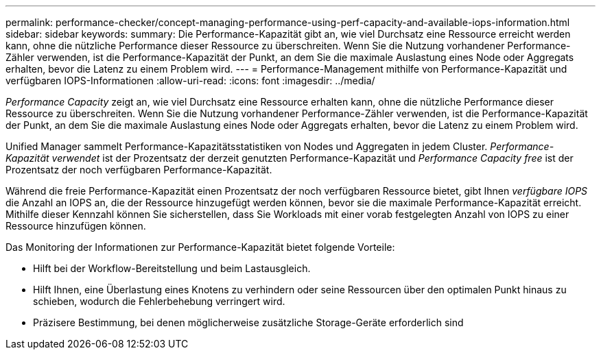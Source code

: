 ---
permalink: performance-checker/concept-managing-performance-using-perf-capacity-and-available-iops-information.html 
sidebar: sidebar 
keywords:  
summary: Die Performance-Kapazität gibt an, wie viel Durchsatz eine Ressource erreicht werden kann, ohne die nützliche Performance dieser Ressource zu überschreiten. Wenn Sie die Nutzung vorhandener Performance-Zähler verwenden, ist die Performance-Kapazität der Punkt, an dem Sie die maximale Auslastung eines Node oder Aggregats erhalten, bevor die Latenz zu einem Problem wird. 
---
= Performance-Management mithilfe von Performance-Kapazität und verfügbaren IOPS-Informationen
:allow-uri-read: 
:icons: font
:imagesdir: ../media/


[role="lead"]
_Performance Capacity_ zeigt an, wie viel Durchsatz eine Ressource erhalten kann, ohne die nützliche Performance dieser Ressource zu überschreiten. Wenn Sie die Nutzung vorhandener Performance-Zähler verwenden, ist die Performance-Kapazität der Punkt, an dem Sie die maximale Auslastung eines Node oder Aggregats erhalten, bevor die Latenz zu einem Problem wird.

Unified Manager sammelt Performance-Kapazitätsstatistiken von Nodes und Aggregaten in jedem Cluster. _Performance-Kapazität verwendet_ ist der Prozentsatz der derzeit genutzten Performance-Kapazität und _Performance Capacity free_ ist der Prozentsatz der noch verfügbaren Performance-Kapazität.

Während die freie Performance-Kapazität einen Prozentsatz der noch verfügbaren Ressource bietet, gibt Ihnen _verfügbare IOPS_ die Anzahl an IOPS an, die der Ressource hinzugefügt werden können, bevor sie die maximale Performance-Kapazität erreicht. Mithilfe dieser Kennzahl können Sie sicherstellen, dass Sie Workloads mit einer vorab festgelegten Anzahl von IOPS zu einer Ressource hinzufügen können.

Das Monitoring der Informationen zur Performance-Kapazität bietet folgende Vorteile:

* Hilft bei der Workflow-Bereitstellung und beim Lastausgleich.
* Hilft Ihnen, eine Überlastung eines Knotens zu verhindern oder seine Ressourcen über den optimalen Punkt hinaus zu schieben, wodurch die Fehlerbehebung verringert wird.
* Präzisere Bestimmung, bei denen möglicherweise zusätzliche Storage-Geräte erforderlich sind

